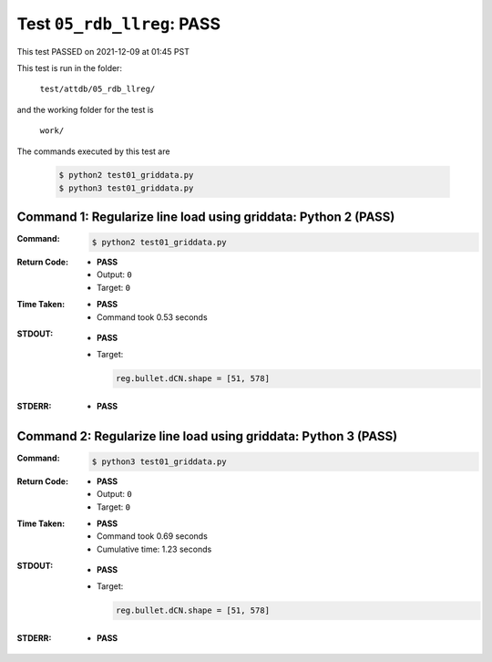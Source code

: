 
.. This documentation written by TestDriver()
   on 2021-12-09 at 01:45 PST

Test ``05_rdb_llreg``: PASS
=============================

This test PASSED on 2021-12-09 at 01:45 PST

This test is run in the folder:

    ``test/attdb/05_rdb_llreg/``

and the working folder for the test is

    ``work/``

The commands executed by this test are

    .. code-block:: console

        $ python2 test01_griddata.py
        $ python3 test01_griddata.py

Command 1: Regularize line load using griddata: Python 2 (PASS)
----------------------------------------------------------------

:Command:
    .. code-block:: console

        $ python2 test01_griddata.py

:Return Code:
    * **PASS**
    * Output: ``0``
    * Target: ``0``
:Time Taken:
    * **PASS**
    * Command took 0.53 seconds
:STDOUT:
    * **PASS**
    * Target:

      .. code-block:: none

        reg.bullet.dCN.shape = [51, 578]
        

:STDERR:
    * **PASS**

Command 2: Regularize line load using griddata: Python 3 (PASS)
----------------------------------------------------------------

:Command:
    .. code-block:: console

        $ python3 test01_griddata.py

:Return Code:
    * **PASS**
    * Output: ``0``
    * Target: ``0``
:Time Taken:
    * **PASS**
    * Command took 0.69 seconds
    * Cumulative time: 1.23 seconds
:STDOUT:
    * **PASS**
    * Target:

      .. code-block:: none

        reg.bullet.dCN.shape = [51, 578]
        

:STDERR:
    * **PASS**

